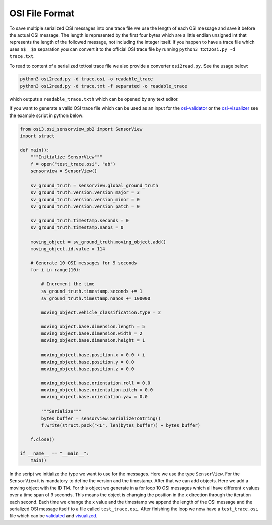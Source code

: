 OSI File Format
----------------

To save multiple serialized OSI messages into one trace file we use the length of each OSI message and save it before the actual OSI message. 
The length is represented by the first four bytes which are a little endian unsigned int that represents the length of the followed message, not including the integer itself.
If you happen to have a trace file which uses ``$$__$$`` separation you can convert it to the official OSI trace file by running ``python3 txt2osi.py -d trace.txt``.

To read to content of a serialized txt/osi trace file we also provide a converter ``osi2read.py``.
See the usage below:

.. code-block:: bash

    python3 osi2read.py -d trace.osi -o readable_trace
    python3 osi2read.py -d trace.txt -f separated -o readable_trace

which outputs a ``readable_trace.txth`` which can be opened by any text editor.

If you want to generate a valid OSI trace file which can be used as an input for the `osi-validator <https://github.com/OpenSimulationInterface/osi-validation>`_ or the `osi-visualizer <https://github.com/OpenSimulationInterface/osi-visualizer>`_ see the example script in python below:

.. code-block:: python

    from osi3.osi_sensorview_pb2 import SensorView
    import struct

    def main():
        """Initialize SensorView"""
        f = open("test_trace.osi", "ab")
        sensorview = SensorView()

        sv_ground_truth = sensorview.global_ground_truth
        sv_ground_truth.version.version_major = 3
        sv_ground_truth.version.version_minor = 0
        sv_ground_truth.version.version_patch = 0

        sv_ground_truth.timestamp.seconds = 0
        sv_ground_truth.timestamp.nanos = 0

        moving_object = sv_ground_truth.moving_object.add()
        moving_object.id.value = 114

        # Generate 10 OSI messages for 9 seconds
        for i in range(10):

            # Increment the time
            sv_ground_truth.timestamp.seconds += 1
            sv_ground_truth.timestamp.nanos += 100000

            moving_object.vehicle_classification.type = 2
            
            moving_object.base.dimension.length = 5
            moving_object.base.dimension.width = 2
            moving_object.base.dimension.height = 1

            moving_object.base.position.x = 0.0 + i
            moving_object.base.position.y = 0.0 
            moving_object.base.position.z = 0.0

            moving_object.base.orientation.roll = 0.0
            moving_object.base.orientation.pitch = 0.0
            moving_object.base.orientation.yaw = 0.0 
            
            """Serialize"""
            bytes_buffer = sensorview.SerializeToString()
            f.write(struct.pack("<L", len(bytes_buffer)) + bytes_buffer)

        f.close()
    
    if __name__ == "__main__":
        main()

In the script we initialize the type we want to use for the messages. Here we use the type ``SensorView``. 
For the ``SensorView`` it is mandatory to define the version and the timestamp. After that we can add objects. 
Here we add a moving object with the ID 114. For this object we generate in a for loop 10 OSI messages which all have different x values over a time span of 9 seconds. 
This means the object is changing the position in the x direction through the iteration each second. 
Each time we change the x value and the timestamp we append the length of the OSI message and the serialized OSI message itself to a file called ``test_trace.osi``. 
After finishing the loop we now have a ``test_trace.osi`` file which can be `validated <https://github.com/OpenSimulationInterface/osi-validation>`_ and `visualized <https://github.com/OpenSimulationInterface/osi-visualizer>`_.